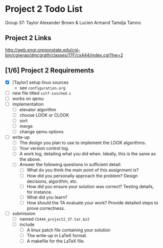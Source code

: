 * Project 2 Todo List

Group 37: Taylor Alexander Brown & Lucien Armand Tamdja Tamno

** Project 2 Links

http://web.engr.oregonstate.edu/cgi-bin/cgiwrap/dmcgrath/classes/17F/cs444/index.cgi?hw=2

** [1/6] Project 2 Requirements

- [X] [Taylor] setup linux sources
  - see ~configuration.org~
- [ ] new file titled ~sstf-iosched.c~
- [ ] works on qemu
- [ ] implementation
  - [ ] elevator algorithm
  - [ ] choose LOOK or CLOOK
  - [ ] sort
  - [ ] merge
  - [ ] change qemu options
- [ ] write-up
  - [ ] The design you plan to use to implement the LOOK algorithms.
  - [ ] Your version control log.
  - [ ] A work log, detailing what you did when. Ideally, this is the same as the above.
  - [ ] Answer the following questions in sufficient detail:
    - [ ] What do you think the main point of this assignment is?
    - [ ] How did you personally approach the problem? Design decisions, algorithm, etc.
    - [ ] How did you ensure your solution was correct? Testing details, for instance.
    - [ ] What did you learn?
    - [ ] How should the TA evaluate your work? Provide detailed steps to prove correctness.
- [ ] submission
  - [ ] named ~CS444_project2_37.tar.bz2~
  - [ ] include
    - [ ] A linux patch file containing your solution
    - [ ] The write-up in LaTeX format.
    - [ ] A makefile for the LaTeX file.
